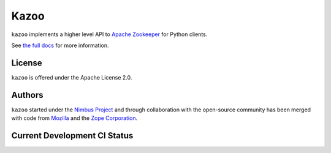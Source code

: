 =====
Kazoo
=====

``kazoo`` implements a higher level API to `Apache Zookeeper`_ for Python
clients.

See `the full docs`_ for more  information.

License
=======

``kazoo`` is offered under the Apache License 2.0.

Authors
=======

``kazoo`` started under the `Nimbus Project`_ and through collaboration with
the open-source community has been merged with code from `Mozilla`_ and the
`Zope Corporation`_.

Current Development CI Status
=============================

.. image:: https://secure.travis-ci.org/python-zk/kazoo.png?branch=master
   :width: 82px
   :height: 13px
   :alt: Travis CI build report
   :target: https://secure.travis-ci.org/#!/python-zk/kazoo

.. _Apache Zookeeper: http://zookeeper.apache.org/
.. _the full docs: http://kazoo.rtfd.org/
.. _Nimbus Project: http://www.nimbusproject.org/
.. _Zope Corporation: http://zope.com/
.. _Mozilla: http://www.mozilla.org/
